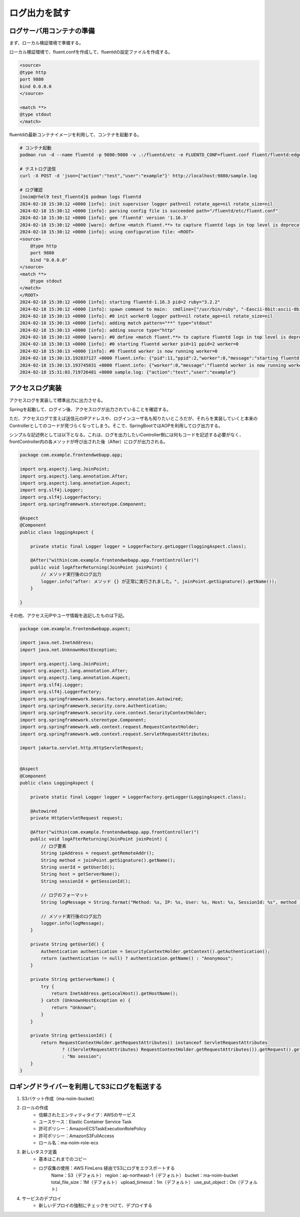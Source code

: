 ログ出力を試す
####################


.. image:: ./_static/Microservice_Logging/architecture.drawio.svg


ログサーバ用コンテナの準備
==========================
まず、ローカル検証環境で準備する。

ローカル検証環境で、fluent.confを作成して、fluentdの設定ファイルを作成する。

.. code-block::

    <source>
    @type http
    port 9880
    bind 0.0.0.0
    </source>

    <match **>
    @type stdout
    </match>

fluentdの最新コンテナイメージを利用して、コンテナを起動する。

.. code-block::

    # コンテナ起動
    podman run -d --name fluentd -p 9880:9880 -v .:/fluentd/etc -e FLUENTD_CONF=fluent.conf fluent/fluentd:edge

    # テストログ送信
    curl -X POST -d 'json={"action":"test","user":"example"}' http://localhost:9880/sample.log

    # ログ確認
    [noim@rhel9 test_fluentd]$ podman logs fluentd
    2024-02-18 15:30:12 +0000 [info]: init supervisor logger path=nil rotate_age=nil rotate_size=nil
    2024-02-18 15:30:12 +0000 [info]: parsing config file is succeeded path="/fluentd/etc/fluent.conf"
    2024-02-18 15:30:12 +0000 [info]: gem 'fluentd' version '1.16.3'
    2024-02-18 15:30:12 +0000 [warn]: define <match fluent.**> to capture fluentd logs in top level is deprecated. Use <label @FLUENT_LOG> instead
    2024-02-18 15:30:12 +0000 [info]: using configuration file: <ROOT>
    <source>
        @type http
        port 9880
        bind "0.0.0.0"
    </source>
    <match **>
        @type stdout
    </match>
    </ROOT>
    2024-02-18 15:30:12 +0000 [info]: starting fluentd-1.16.3 pid=2 ruby="3.2.2"
    2024-02-18 15:30:12 +0000 [info]: spawn command to main:  cmdline=["/usr/bin/ruby", "-Eascii-8bit:ascii-8bit", "/usr/bin/fluentd", "--config", "/fluentd/etc/fluent.conf", "--plugin", "/fluentd/plugins", "--under-supervisor"]
    2024-02-18 15:30:13 +0000 [info]: #0 init worker0 logger path=nil rotate_age=nil rotate_size=nil
    2024-02-18 15:30:13 +0000 [info]: adding match pattern="**" type="stdout"
    2024-02-18 15:30:13 +0000 [info]: adding source type="http"
    2024-02-18 15:30:13 +0000 [warn]: #0 define <match fluent.**> to capture fluentd logs in top level is deprecated. Use <label @FLUENT_LOG> instead
    2024-02-18 15:30:13 +0000 [info]: #0 starting fluentd worker pid=11 ppid=2 worker=0
    2024-02-18 15:30:13 +0000 [info]: #0 fluentd worker is now running worker=0
    2024-02-18 15:30:13.192837127 +0000 fluent.info: {"pid":11,"ppid":2,"worker":0,"message":"starting fluentd worker pid=11 ppid=2 worker=0"}
    2024-02-18 15:30:13.193745831 +0000 fluent.info: {"worker":0,"message":"fluentd worker is now running worker=0"}
    2024-02-18 15:31:03.719726481 +0000 sample.log: {"action":"test","user":"example"}




アクセスログ実装
=================================
アクセスログを実装して標準出力に出力させる。


.. code-block:: java
    :linenos:
    :emphasize-lines: 3-4, 15-18, 24-25

    package com.example.frontendwebapp.app;

    import org.slf4j.Logger;
    import org.slf4j.LoggerFactory;
    import org.springframework.beans.factory.annotation.Autowired;
    import org.springframework.stereotype.Controller;
    import org.springframework.web.bind.annotation.GetMapping;
    import org.springframework.web.bind.annotation.ResponseBody;

    import com.example.frontendwebapp.domain.itemService;

    @Controller
    public class frontController {

        // Logger生成
        // getLoggerの引数にClassオブジェクトを指定するとロガー名はそのクラスのFQDNとなる
        private static final Logger logger = LoggerFactory
            .getLogger(frontController.class);

        // 引数なしの場合はアプリケーションのコンテキストルート
        // http://<ホスト名>:<ポート番号>/ へのGET時に呼び出される
        @GetMapping
        public String home(){
            // ログ出力
            logger.info("アクセスログ");

            return "home";      // home.htmlをreturn
        }

        // 省略..

    }


Springを起動して、ログイン後、アクセスログが出力されていることを確認する。

ただ、アクセスログで言えば送信元のIPアドレスや、ログインユーザ名も知りたいところだが、それらを実装していくと本来のControllerとしてのコードが見づらくなってしまう。そこで、SpringBootではAOPを利用してログ出力する。

シンプルな記述例としては以下となる。これは、ログを出力したいController側には何もコードを記述する必要がなく、frontController内の各メソッドが呼び出された後（After）にログが出力される。

.. code-block:: java

    package com.example.frontendwebapp.app;

    import org.aspectj.lang.JoinPoint;
    import org.aspectj.lang.annotation.After;
    import org.aspectj.lang.annotation.Aspect;
    import org.slf4j.Logger;
    import org.slf4j.LoggerFactory;
    import org.springframework.stereotype.Component;

    @Aspect
    @Component
    public class loggingAspect {
        
        private static final Logger logger = LoggerFactory.getLogger(loggingAspect.class);

        @After("within(com.example.frontendwebapp.app.frontController)")
        public void logAfterReturning(JoinPoint joinPoint) {
            // メソッド実行後のログ出力
            logger.info("after: メソッド {} が正常に実行されました。", joinPoint.getSignature().getName());
        }
        
    }


その他、アクセス元IPやユーザ情報を追記したものは下記。

.. code-block:: java

    package com.example.frontendwebapp.aspect;

    import java.net.InetAddress;
    import java.net.UnknownHostException;

    import org.aspectj.lang.JoinPoint;
    import org.aspectj.lang.annotation.After;
    import org.aspectj.lang.annotation.Aspect;
    import org.slf4j.Logger;
    import org.slf4j.LoggerFactory;
    import org.springframework.beans.factory.annotation.Autowired;
    import org.springframework.security.core.Authentication;
    import org.springframework.security.core.context.SecurityContextHolder;
    import org.springframework.stereotype.Component;
    import org.springframework.web.context.request.RequestContextHolder;
    import org.springframework.web.context.request.ServletRequestAttributes;

    import jakarta.servlet.http.HttpServletRequest;


    @Aspect
    @Component
    public class LoggingAspect {
        
        private static final Logger logger = LoggerFactory.getLogger(LoggingAspect.class);

        @Autowired
        private HttpServletRequest request;

        @After("within(com.example.frontendwebapp.app.frontController)")
        public void logAfterReturning(JoinPoint joinPoint) {
            // ログ要素
            String ipAddress = request.getRemoteAddr();
            String method = joinPoint.getSignature().getName();
            String userId = getUserId();
            String host = getServerName();
            String sessionId = getSessionId();

            // ログのフォーマット
            String logMessage = String.format("Method: %s, IP: %s, User: %s, Host: %s, SessionId: %s", method , ipAddress, userId, host, sessionId);

            // メソッド実行後のログ出力
            logger.info(logMessage);
        }
        
        private String getUserId() {
            Authentication authentication = SecurityContextHolder.getContext().getAuthentication();
            return (authentication != null) ? authentication.getName() : "Anonymous";
        }

        private String getServerName() {
            try {
                return InetAddress.getLocalHost().getHostName();
            } catch (UnknownHostException e) {
                return "Unknown";
            }
        }

        private String getSessionId() {
            return RequestContextHolder.getRequestAttributes() instanceof ServletRequestAttributes
                    ? ((ServletRequestAttributes) RequestContextHolder.getRequestAttributes()).getRequest().getSession().getId()
                    : "No session";
        }
    }





ロギングドライバーを利用してS3にログを転送する
==============================================
1. S3バケット作成（ma-noim-bucket）
2. ロールの作成
    - 信頼されたエンティティタイプ：AWSのサービス
    - ユースケース：Elastic Container Service Task
    - 許可ポリシー：AmazonECSTaskExecutionRolePolicy
    - 許可ポリシー：AmazonS3FullAccess
    - ロール名：ma-noim-role-ecs
3. 新しいタスク定義
    - 基本はこれまでのコピー
    - ログ収集の使用：AWS FireLens 経由でS3にログをエクスポートする
        Name：S3（デフォルト）
        region：ap-northeast-1（デフォルト）
        bucket：ma-noim-bucket
        total_file_size：1M（デフォルト）
        upload_timeout：1m（デフォルト）
        use_put_object：On（デフォルト）
4. サービスのデプロイ
    - 新しいデプロイの強制にチェックをつけて、デプロイする





